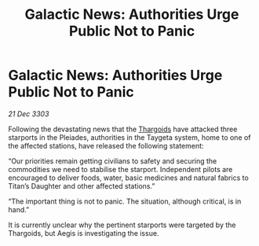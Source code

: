 :PROPERTIES:
:ID:       19e2d5d0-a02a-4539-8009-afec73b7f0c0
:END:
#+title: Galactic News: Authorities Urge Public Not to Panic
#+filetags: :3303:galnet:

* Galactic News: Authorities Urge Public Not to Panic

/21 Dec 3303/

Following the devastating news that the [[id:09343513-2893-458e-a689-5865fdc32e0a][Thargoids]] have attacked three starports in the Pleiades, authorities in the Taygeta system, home to one of the affected stations, have released the following statement: 

“Our priorities remain getting civilians to safety and securing the commodities we need to stabilise the starport. Independent pilots are encouraged to deliver foods, water, basic medicines and natural fabrics to Titan’s Daughter and other affected stations.” 

“The important thing is not to panic. The situation, although critical, is in hand.” 

It is currently unclear why the pertinent starports were targeted by the Thargoids, but Aegis is investigating the issue.
